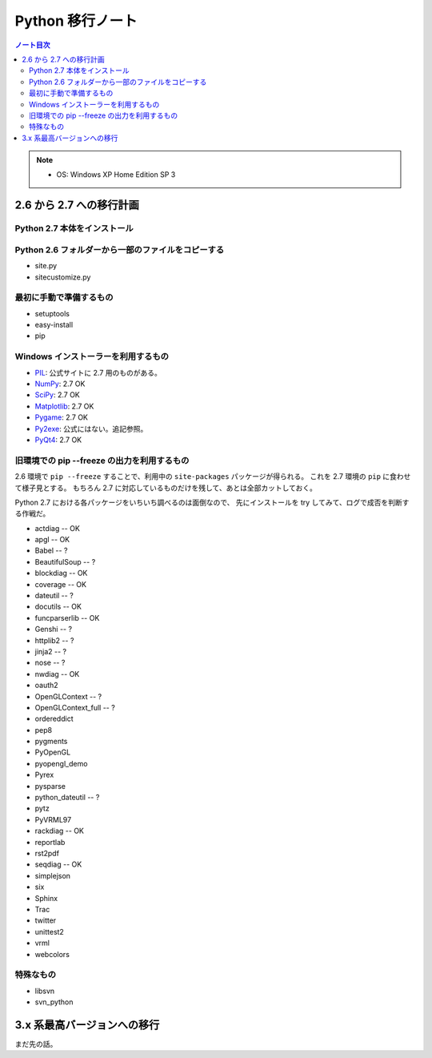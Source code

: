 ======================================================================
Python 移行ノート
======================================================================

.. contents:: ノート目次

.. note::

   * OS: Windows XP Home Edition SP 3

2.6 から 2.7 への移行計画
======================================================================

Python 2.7 本体をインストール
----------------------------------------------------------------------

Python 2.6 フォルダーから一部のファイルをコピーする
----------------------------------------------------------------------
* site.py
* sitecustomize.py

最初に手動で準備するもの
----------------------------------------------------------------------
* setuptools
* easy-install
* pip

Windows インストーラーを利用するもの
----------------------------------------------------------------------

* PIL_: 公式サイトに 2.7 用のものがある。
* NumPy_: 2.7 OK
* SciPy_: 2.7 OK
* Matplotlib_: 2.7 OK
* Pygame_: 2.7 OK
* Py2exe_: 公式にはない。追記参照。
* PyQt4_: 2.7 OK

旧環境での pip --freeze の出力を利用するもの
----------------------------------------------------------------------
2.6 環境で ``pip --freeze`` することで、利用中の ``site-packages`` パッケージが得られる。
これを 2.7 環境の ``pip`` に食わせて様子見とする。
もちろん 2.7 に対応しているものだけを残して、あとは全部カットしておく。

Python 2.7 における各パッケージをいちいち調べるのは面倒なので、
先にインストールを try してみて、ログで成否を判断する作戦だ。

* actdiag -- OK
* apgl -- OK
* Babel -- ?
* BeautifulSoup -- ?
* blockdiag -- OK
* coverage -- OK
* dateutil -- ?
* docutils -- OK
* funcparserlib -- OK
* Genshi -- ?
* httplib2 -- ?
* jinja2 -- ?
* nose -- ?
* nwdiag -- OK
* oauth2
* OpenGLContext -- ?
* OpenGLContext_full -- ?
* ordereddict
* pep8
* pygments
* PyOpenGL
* pyopengl_demo
* Pyrex
* pysparse
* python_dateutil -- ?
* pytz
* PyVRML97
* rackdiag -- OK
* reportlab
* rst2pdf
* seqdiag -- OK
* simplejson
* six
* Sphinx
* Trac
* twitter
* unittest2
* vrml
* webcolors

特殊なもの
----------------------------------------------------------------------

* libsvn
* svn_python

3.x 系最高バージョンへの移行
======================================================================
まだ先の話。

.. _Python: http://www.python.org/
.. _PyPI: http://pypi.python.org/pypi

.. _easy_install: http://peak.telecommunity.com/DevCenter/EasyInstall
.. _pip: http://pypi.python.org/pypi/pip
.. _setuptools: http://peak.telecommunity.com/DevCenter/setuptools
.. _distribute: http://pypi.python.org/pypi/distribute
.. _Python Extension Packages for Windows - Christoph Gohlke: http://www.lfd.uci.edu/~gohlke/pythonlibs/

.. _Nose: http://somethingaboutorange.com/mrl/projects/nose/
.. _NumPy: http://scipy.org/NumPy/
.. _SciPy: http://www.scipy.org/
.. _Matplotlib: http://matplotlib.sourceforge.net/
.. _PIL: http://www.pythonware.com/products/pil
.. _Pygments: http://pygments.org/
.. _Jinja2: http://jinja.pocoo.org/
.. _Sphinx: http://sphinx.pocoo.org/
.. _PyQt4: http://www.riverbankcomputing.com/software/pyqt/intro
.. _coverage: http://nedbatchelder.com/code/coverage
.. _PyOpenGL: http://pyopengl.sourceforge.net/
.. _Py2exe: http://www.py2exe.org/
.. _Pygame: http://www.pygame.org/
.. _Python Twitter Tools: http://mike.verdone.ca/twitter/
